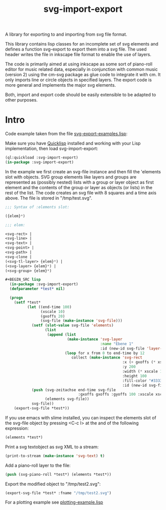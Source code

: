 #+TITLE: svg-import-export

A library for exporting to and importing from svg file format.

This library contains lisp classes for an incomplete set of svg
elements and defines a function svg-export to export them into a svg
file. The used header writes the file in inkscape file format to
enable the use of layers.

The code is primarily aimed at using inkscape as some sort of
piano-roll editor for music related data, especially in conjunction
with common music (version 2) using the cm-svg package as glue code to
integrate it with cm. It only imports line or circle objects in
specified layers. The export code is more general and implements the
major svg elements.

Both, import and export code should be easily extensible to be adapted
to other purposes.

* Intro

Code example taken from the file [[file:svg-export-examples.lisp][svg-export-examples.lisp]]:

Make sure you have [[https://www.quicklisp.org/beta/][Quicklisp]] installed and working with your Lisp implementation, then load svg-import-export:

#+BEGIN_SRC lisp
  (ql:quickload :svg-import-export)
  (in-package :svg-import-export)
#+END_SRC

In the example we first create an svg-file instance and then fill the
'elements slot with objects. SVG group elements like layers and groups
are represented as (possibly nested) lists with a group or layer
object as first element and the contents of the group or layer as
objects (or lists) in the rest of the list. The code creates an svg
file with 8 squares and a time axis above. The file is stored in
"/tmp/test.svg".


#+BEGIN_SRC lisp
;;; Syntax of :elements slot:

({elem}*)

;;; elem:

<svg-rect> | 
<svg-line> | 
<svg-text> |
<svg-point> |
<svg-path> | 
<svg-clone | 
(<svg-tl-layer> {elem}*) | 
(<svg-layer> {elem}*) | 
(<svg-group> {elem}*)

#+BEGIN_SRC lisp
  (in-package :svg-import-export)
  (defparameter *test* nil)

  (progn
    (setf *test*
          (let ((end-time 100)
                (xscale 10)
                (gxoffs 20)
                (svg-file (make-instance 'svg-file)))
            (setf (slot-value svg-file 'elements) 
                  (list
                   (append (list 
                            (make-instance 'svg-layer 
                                           :name "Ebene 1" 
                                           :id (new-id svg-file 'layer-ids)))
                           (loop for x from 0 to end-time by 12
                              collect (make-instance 'svg-rect
                                                     :x (+ gxoffs (* xscale x)) 
                                                     :y 200
                                                     :width (* xscale 10)
                                                     :height 100
                                                     :fill-color "#333333"
                                                     :id (new-id svg-file 'rect-ids))))))
            (push (svg-zeitachse end-time svg-file
                                 :gxoffs gxoffs :gyoffs 100 :xscale xscale) 
                  (elements svg-file))
            svg-file))
    (export-svg-file *test*))
#+END_SRC

If you use emacs with slime installed, you can inspect the elements
slot of the svg-file object by pressing <C-c I> at the and of the
following expression:

#+BEGIN_SRC lisp
  (elements *test*)
#+END_SRC

Print a svg textobject as svg XML to a stream:

#+BEGIN_SRC lisp
  (print-to-stream (make-instance 'svg-text) t)
#+END_SRC

Add a piano-roll layer to the file:

#+BEGIN_SRC lisp
  (push (svg-piano-roll *test*) (elements *test*))
#+END_SRC

Export the modified object to "/tmp/test2.svg":

#+BEGIN_SRC lisp
  (export-svg-file *test* :fname "/tmp/test2.svg")
#+END_SRC

For a plotting example see [[file:examples/plotting-example.lisp][plotting-example.lisp]] 
